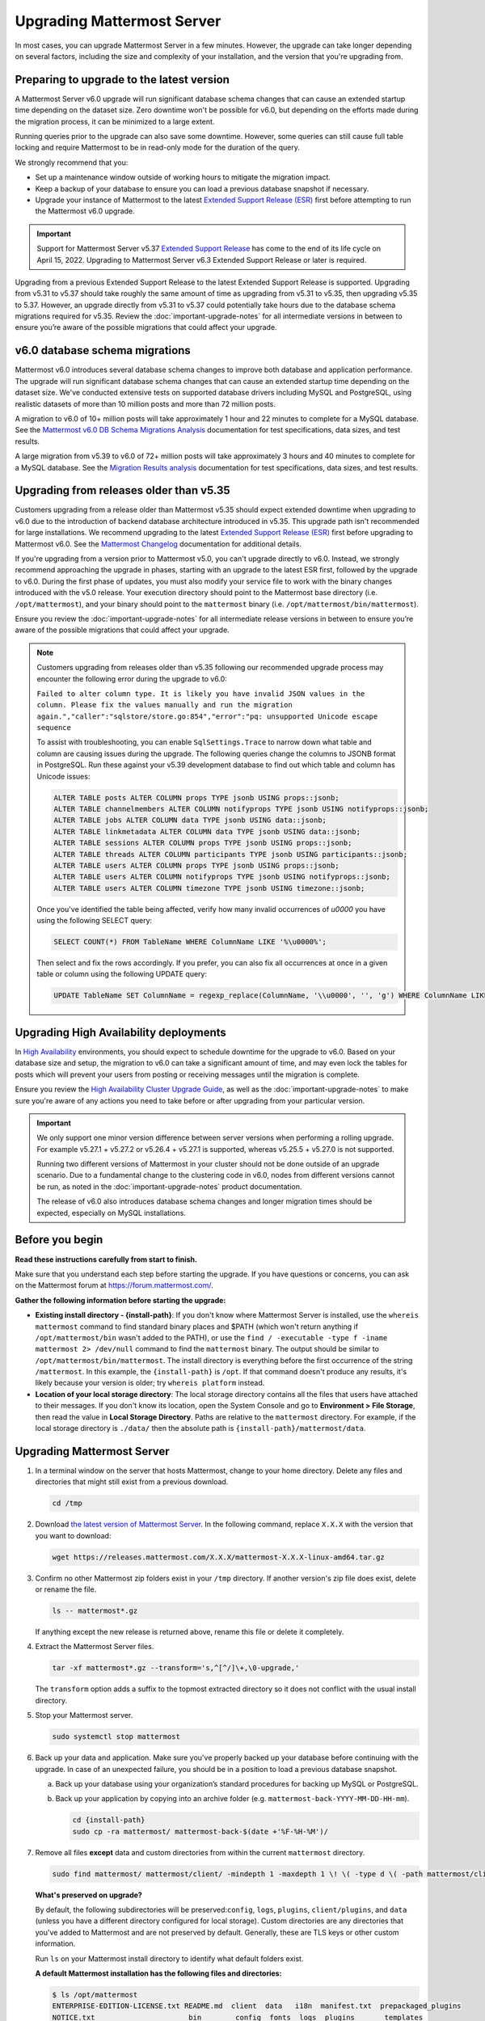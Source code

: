 Upgrading Mattermost Server
===========================

|all-plans| |self-hosted|

.. |all-plans| image:: ../images/all-plans-badge.png
  :scale: 30
  :target: https://mattermost.com/pricing
  :alt: Available in Mattermost Free and Starter subscription plans.

.. |self-hosted| image:: ../images/self-hosted-badge.png
  :scale: 30
  :target: https://mattermost.com/deploy
  :alt: Available for Mattermost Self-Hosted deployments.

In most cases, you can upgrade Mattermost Server in a few minutes. However, the upgrade can take longer depending on several factors, including the size and complexity of your installation, and the version that you're upgrading from.

Preparing to upgrade to the latest version
------------------------------------------

A Mattermost Server v6.0 upgrade will run significant database schema changes that can cause an extended startup time depending on the dataset size. Zero downtime won't be possible for v6.0, but depending on the efforts made during the migration process, it can be minimized to a large extent. 

Running queries prior to the upgrade can also save some downtime. However, some queries can still cause full table locking and require Mattermost to be in read-only mode for the duration of the query.

We strongly recommend that you:

- Set up a maintenance window outside of working hours to mitigate the migration impact. 
- Keep a backup of your database to ensure you can load a previous database snapshot if necessary.
- Upgrade your instance of Mattermost to the latest `Extended Support Release (ESR) <https://docs.mattermost.com/upgrade/extended-support-release.html>`__ first before attempting to run the Mattermost v6.0 upgrade.

.. important::

  Support for Mattermost Server v5.37 `Extended Support Release <https://docs.mattermost.com/upgrade/extended-support-release.html>`_ has come to the end of its life cycle on April 15, 2022. Upgrading to Mattermost Server v6.3 Extended Support Release or later is required.

Upgrading from a previous Extended Support Release to the latest Extended Support Release is supported. Upgrading from v5.31 to v5.37 should take roughly the same amount of time as upgrading from v5.31 to v5.35, then upgrading v5.35 to 5.37. However, an upgrade directly from v5.31 to v5.37 could potentially take hours due to the database schema migrations required for v5.35. Review the :doc:`important-upgrade-notes` for all intermediate versions in between to ensure you’re aware of the possible migrations that could affect your upgrade.

v6.0 database schema migrations
-------------------------------

Mattermost v6.0 introduces several database schema changes to improve both database and application performance. The upgrade will run significant database schema changes that can cause an extended startup time depending on the dataset size. We've conducted extensive tests on supported database drivers including MySQL and PostgreSQL, using realistic datasets of more than 10 million posts and more than 72 million posts.

A migration to v6.0 of 10+ million posts will take approximately 1 hour and 22 minutes to complete for a MySQL database. See the `Mattermost v6.0 DB Schema Migrations Analysis <https://gist.github.com/streamer45/59b3582118913d4fc5e8ff81ea78b055>`__ documentation for test specifications, data sizes, and test results.

A large migration from v5.39 to v6.0 of 72+ million posts will take approximately 3 hours and 40 minutes to complete for a MySQL database. See the `Migration Results analysis <https://gist.github.com/streamer45/868c451164f6e8069d8b398685a31b6e>`__ documentation for test specifications, data sizes, and test results.

.. tabs::

   .. tab:: MySQL

      The following queries, executed during the migration process on an environment with 10+ million posts, will have a significant impact on database CPU usage and write operation restrictions for the duration of the query:

      ``ALTER TABLE Posts MODIFY Props JSON;`` (~26 minutes)

      ``ALTER TABLE Posts DROP COLUMN ParentId;`` (~26 minutes)

      ``ALTER TABLE Posts MODIFY COLUMN FileIds text;`` (~26 minutes)

      For a complete breakdown of MySQL queries, as well as their impact and duration, see the `Mattermost v6.0 DB Schema Migrations Analysis <https://gist.github.com/streamer45/59b3582118913d4fc5e8ff81ea78b055#mysql-1>`__ documentation.

      **MySQL Mitigation Strategies**

      **Run combined queries prior to the upgrade.**
      The previous queries can be combined when run prior to the upgrade as follows:

      ``ALTER TABLE Posts MODIFY COLUMN FileIds text, MODIFY COLUMN Props JSON;``

      This limits the time taken to that of a single query of that type.

      **Online migration**: An online migration that avoids locking can be attempted on MySQL installations, especially for particularly heavy queries or very big datasets (tens of millions of posts or more). This can be done through an external tool like `pt-online-schema-change <https://www.percona.com/doc/percona-toolkit/LATEST/pt-online-schema-change.html>`__. However, the online migration process can cause a significant spike in CPU usage on the database instance it runs.

      See the `Mattermost v6.0 DB Schema Migrations Analysis <https://gist.github.com/streamer45/59b3582118913d4fc5e8ff81ea78b055#online-migration-mysql>`__ documentation for a sample execution and additional caveats.

   .. tab:: PostgreSQL

      The following query executed during the migration process will have a significant impact on database CPU usage and write operation restrictions for the duration of the query:

      ``ALTER TABLE posts ALTER COLUMN props TYPE jsonb USING props::jsonb;`` (~ 11 minutes)

      For a complete breakdown of PostgreSQL queries, as well as their impact and duration, see the `Mattermost v6.0 DB Schema Migrations Analysis <https://gist.github.com/streamer45/59b3582118913d4fc5e8ff81ea78b055#postgresql-1>`__.

Upgrading from releases older than v5.35
----------------------------------------

Customers upgrading from a release older than Mattermost v5.35 should expect extended downtime when upgrading to v6.0 due to the introduction of backend database architecture introduced in v5.35. This upgrade path isn't recommended for large installations. We recommend upgrading to the latest `Extended Support Release (ESR) <https://docs.mattermost.com/upgrade/extended-support-release.html>`__ first before upgrading to Mattermost v6.0. See the `Mattermost Changelog <https://docs.mattermost.com/install/self-managed-changelog.html>`__ documentation for additional details.

If you're upgrading from a version prior to Mattermost v5.0, you can't upgrade directly to v6.0. Instead, we strongly recommend approaching the upgrade in phases, starting with an upgrade to the latest ESR first, followed by the upgrade to v6.0. During the first phase of updates, you must also modify your service file to work with the binary changes introduced with the v5.0 release. Your execution directory should point to the Mattermost base directory (i.e. ``/opt/mattermost``), and your binary should point to the ``mattermost`` binary (i.e. ``/opt/mattermost/bin/mattermost``). 

Ensure you review the :doc:`important-upgrade-notes` for all intermediate release versions in between to ensure you’re aware of the possible migrations that could affect your upgrade.

.. note::

  Customers upgrading from releases older than v5.35 following our recommended upgrade process may encounter the following error during the upgrade to v6.0:
  
  ``Failed to alter column type. It is likely you have invalid JSON values in the column. Please fix the values manually and run the migration again.","caller":"sqlstore/store.go:854","error":"pq: unsupported Unicode escape sequence``
  
  To assist with troubleshooting, you can enable ``SqlSettings.Trace`` to narrow down what table and column are causing issues during the upgrade. The following queries change the columns to JSONB format in PostgreSQL. Run these against your v5.39 development database to find out which table and column has Unicode issues:
  
  .. code-block:: sh

    ALTER TABLE posts ALTER COLUMN props TYPE jsonb USING props::jsonb;
    ALTER TABLE channelmembers ALTER COLUMN notifyprops TYPE jsonb USING notifyprops::jsonb;
    ALTER TABLE jobs ALTER COLUMN data TYPE jsonb USING data::jsonb;
    ALTER TABLE linkmetadata ALTER COLUMN data TYPE jsonb USING data::jsonb;
    ALTER TABLE sessions ALTER COLUMN props TYPE jsonb USING props::jsonb;
    ALTER TABLE threads ALTER COLUMN participants TYPE jsonb USING participants::jsonb;
    ALTER TABLE users ALTER COLUMN props TYPE jsonb USING props::jsonb;
    ALTER TABLE users ALTER COLUMN notifyprops TYPE jsonb USING notifyprops::jsonb;
    ALTER TABLE users ALTER COLUMN timezone TYPE jsonb USING timezone::jsonb;

  Once you've identified the table being affected, verify how many invalid occurrences of `\u0000` you have using the following SELECT query:

  .. code-block:: sh

    SELECT COUNT(*) FROM TableName WHERE ColumnName LIKE '%\u0000%';

  Then select and fix the rows accordingly. If you prefer, you can also fix all occurrences at once in a given table or column using the following UPDATE query:

  .. code-block:: sh

    UPDATE TableName SET ColumnName = regexp_replace(ColumnName, '\\u0000', '', 'g') WHERE ColumnName LIKE '%\u0000%';

Upgrading High Availability deployments
---------------------------------------

In `High Availability <https://docs.mattermost.com/scale/high-availability-cluster.html>`__ environments, you should expect to schedule downtime for the upgrade to v6.0. Based on your database size and setup, the migration to v6.0 can take a significant amount of time, and may even lock the tables for posts which will prevent your users from posting or receiving messages until the migration is complete.

Ensure you review the `High Availability Cluster Upgrade Guide <https://docs.mattermost.com/scale/high-availability-cluster.html#upgrade-guide>`__, as well as the :doc:`important-upgrade-notes` to make sure you're aware of any actions you need to take before or after upgrading from your particular version.

.. important::

  We only support one minor version difference between server versions when performing a rolling upgrade. For example v5.27.1 + v5.27.2 or v5.26.4 + v5.27.1 is supported, whereas v5.25.5 + v5.27.0 is not supported. 

  Running two different versions of Mattermost in your cluster should not be done outside of an upgrade scenario. Due to a fundamental change to the clustering code in v6.0, nodes from different versions cannot be run, as noted in the :doc:`important-upgrade-notes` product documentation.

  The release of v6.0 also introduces database schema changes and longer migration times should be expected, especially on MySQL installations. 

.. _before-you-begin:

Before you begin
----------------

**Read these instructions carefully from start to finish.** 

Make sure that you understand each step before starting the upgrade. If you have questions or concerns, you can ask on the Mattermost forum at https://forum.mattermost.com/.

**Gather the following information before starting the upgrade:**

- **Existing install directory - {install-path}**: If you don't know where Mattermost Server is installed, use the ``whereis mattermost`` command to find standard binary places and $PATH (which won't return anything if ``/opt/mattermost/bin`` wasn't added to the PATH), or use the ``find / -executable -type f -iname mattermost 2> /dev/null`` command to find the ``mattermost`` binary. The output should be similar to ``/opt/mattermost/bin/mattermost``. The install directory is everything before the first occurrence of the string ``/mattermost``. In this example, the ``{install-path}`` is ``/opt``. If that command doesn't produce any results, it's likely because your version is older; try ``whereis platform`` instead.
- **Location of your local storage directory**: The local storage directory contains all the files that users have attached to their messages. If you don't know its location, open the System Console and go to **Environment > File Storage**, then read the value in **Local Storage Directory**. Paths are relative to the ``mattermost`` directory. For example, if the local storage directory is ``./data/`` then the absolute path is ``{install-path}/mattermost/data``.

Upgrading Mattermost Server
----------------------------

1. In a terminal window on the server that hosts Mattermost, change to your home directory. Delete any files and directories that might still exist from a previous download.

   .. code-block:: sh

     cd /tmp

2. Download `the latest version of Mattermost Server <https://mattermost.com/deploy/>`__. In the following command, replace ``X.X.X`` with the version that you want to download:

   .. code-block:: sh

     wget https://releases.mattermost.com/X.X.X/mattermost-X.X.X-linux-amd64.tar.gz

3. Confirm no other Mattermost zip folders exist in your ``/tmp`` directory. If another version's zip file does exist, delete or rename the file.

   .. code-block:: sh
     
     ls -- mattermost*.gz
  
   If anything except the new release is returned above, rename this file or delete it completely.

4. Extract the Mattermost Server files.

   .. code-block:: sh
     
     tar -xf mattermost*.gz --transform='s,^[^/]\+,\0-upgrade,'
  
   The ``transform`` option adds a suffix to the topmost extracted directory so it does not conflict with the usual install directory.

5. Stop your Mattermost server.

   .. code-block:: sh

     sudo systemctl stop mattermost

6. Back up your data and application. Make sure you've properly backed up your database before continuing with the upgrade. In case of an unexpected failure, you should be in a position to load a previous database snapshot.

   a. Back up your database using your organization’s standard procedures for backing up MySQL or PostgreSQL.

   b. Back up your application by copying into an archive folder (e.g. ``mattermost-back-YYYY-MM-DD-HH-mm``).

      .. code-block:: sh

        cd {install-path}
        sudo cp -ra mattermost/ mattermost-back-$(date +'%F-%H-%M')/

7. Remove all files **except** data and custom directories from within the current ``mattermost`` directory. 

   .. code-block:: sh

     sudo find mattermost/ mattermost/client/ -mindepth 1 -maxdepth 1 \! \( -type d \( -path mattermost/client -o -path mattermost/client/plugins -o -path mattermost/config -o -path mattermost/logs -o -path mattermost/plugins -o -path mattermost/data \) -prune \) | sort | sudo xargs rm -r

   **What's preserved on upgrade?**
  
   By default, the following subdirectories will be preserved:``config``, ``logs``, ``plugins``, ``client/plugins``, and ``data`` (unless you have a different directory configured for local storage). Custom directories are any directories that you've added to Mattermost and are not preserved by default. Generally, these are TLS keys or other custom information.

   Run ``ls`` on your Mattermost install directory to identify what default folders exist.
      
   **A default Mattermost installation has the following files and directories:**

   .. code-block:: sh

     $ ls /opt/mattermost
     ENTERPRISE-EDITION-LICENSE.txt README.md  client  data   i18n  manifest.txt  prepackaged_plugins
     NOTICE.txt                      bin        config  fonts  logs  plugins       templates

   **Clear the Mattermost folder**

   Dry-run the following command to delete the contents of the ``mattermost`` folder, preserving only the specified directories and their contents: 
  
   .. code-block:: sh
    
     sudo find mattermost/ mattermost/client/ -mindepth 1 -maxdepth 1 \! \( -type d \( -path mattermost/client -o -path mattermost/client/plugins -o -path mattermost/config -o -path mattermost/logs -o -path mattermost/plugins -o -path mattermost/data \) -prune \) | sort
    
   If you store TLSCert/TLSKey files or other information within your ``/opt/mattermost`` folder, you need to append ``-o -path mattermost/yourFolderHere`` to the command above to avoid having to manually copy the TLSCert/TLSKey files from the backup into the new install.
 
  .. code-block:: sh
 
    sudo find mattermost/ mattermost/client/ -mindepth 1 -maxdepth 1 \! \( -type d \( -path mattermost/client -o -path mattermost/client/plugins -o -path mattermost/config -o -path mattermost/logs -o -path mattermost/plugins -o -path mattermost/data -o -path  mattermost/yourFolderHere \) -prune \) | sort
    
  When you're ready to execute the command, append ``xargs rm -r`` to the command above to delete the files. Note that the following example includes ``-o -path mattermost/yourFolderHere``:
  
  .. code-block:: sh
  
    sudo find mattermost/ mattermost/client/ -mindepth 1 -maxdepth 1 \! \( -type d \( -path mattermost/client -o -path mattermost/client/plugins -o -path mattermost/config -o -path mattermost/logs -o -path mattermost/plugins -o -path mattermost/data -o -path  mattermost/yourFolderHere \) -prune \) | sort | sudo xargs rm -r
  
  **Using Bleve Search**

  If using `Bleve Search <https://docs.mattermost.com/deploy/bleve-search.html>`__, and the directory exists *within* the ``mattermost`` directory, the index directory path won't be preserved using the command above. 
  
  - You can either move the bleve index directory out from the ``mattermost`` directory before upgrading or, following an upgrade, you can copy the contents of the bleve index directory from the ``backup`` directory. 
  - You can then store that directory or re-index as preferred. 
  - The bleve indexes can be migrated without reindexing between Mattermost versions. See our `Configuration Settings <https://docs.mattermost.com/configure/configuration-settings.html#bleve-settings-experimental>`__ documentation for details on configuring the bleve index directory.

8. Copy the new files to your install directory.

  .. code-block:: sh

   sudo cp -an /tmp/mattermost-upgrade/. mattermost/

  .. note::
    
    The ``n`` (no-clobber) flag and trailing ``.`` on source are very important. The ``n`` (no-clobber) flag preserves existing configurations and logs in your installation path. The trailing ``.`` on source ensures all installation files are copied.


9. Change ownership of the new files after copying them. For example:

  .. code-block:: sh
         
    sudo chown -R mattermost:mattermost mattermost
     
.. note::
    
  - If you didn't use ``mattermost`` as the owner and group of the install directory, run ``sudo chown -hR {owner}:{group} {install-path}/mattermost``.
  - If you're uncertain what owner or group was defined, use the ``ls -l {install-path}/mattermost/bin/mattermost`` command to obtain them.
  
10. If you want to use port 80 or 443 to serve your server, and/or if you have TLS set up on your Mattermost server, you **must** activate the ``CAP_NET_BIND_SERVICE`` capability to allow the new Mattermost binary to bind to ports lower than 1024. For example:

  .. code-block:: sh

    sudo setcap cap_net_bind_service=+ep ./mattermost/bin/mattermost

11. Start your Mattermost server.

  .. code-block:: sh

    sudo systemctl start mattermost

12. Remove the temporary files.

  .. code-block:: sh

    sudo rm -r /tmp/mattermost-upgrade/
    sudo rm -i /tmp/mattermost*.gz

13. If you're using a `High Availability <https://docs.mattermost.com/scale/high-availability-cluster.html>`__ deployment, you need to apply the steps above on every node in your cluster. Once complete, the **Config File MD5** columns in the High Availability section of the System Console should be green. If they're yellow, please ensure that all nodes have the same server version and the same configuration.

    If they continue to display as yellow, trigger a configuration propagation across the cluster by opening the System Console, changing a setting, and reverting it. This will enable the **Save** button for that page. Then, select **Save**. This will not change any configuration, but sends the existing configuration to all nodes in the cluster. 

After the server is upgraded, users might need to refresh their browsers to experience any new features.

Upgrading Team Edition to Enterprise Edition
--------------------------------------------

To upgrade from the Team Edition to the Enterprise Edition, follow the normal upgrade instructions provided above, making sure that you download the Enterprise Edition of Mattermost Server in Step 2.

Uploading a license key
-----------------------

When Enterprise Edition is running, open **System Console > About > Editions and License** and upload your license key.
